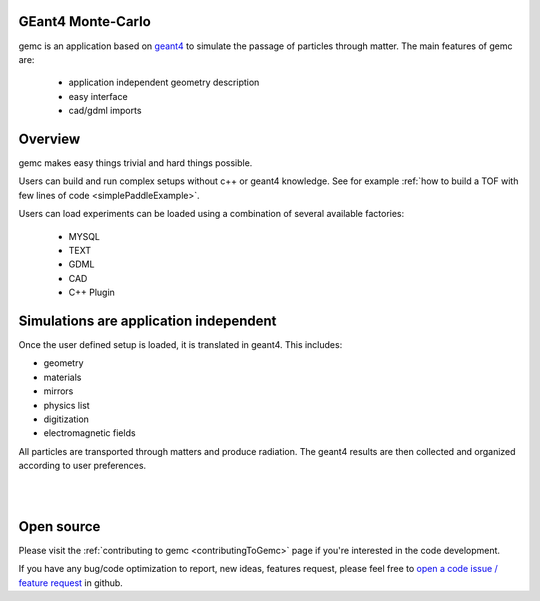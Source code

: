 .. test documentation master file, created by
   sphinx-quickstart on Tue Dec 15 08:52:12 2015.
   You can adapt this file completely to your liking, but it should at least
   contain the root `toctree` directive.

GEant4 Monte-Carlo
==================

gemc is an application based on `geant4 <https://geant4.cern.ch>`_  to simulate the passage of
particles through matter.
The main features of gemc are:

 * application independent geometry description
 * easy interface
 * cad/gdml imports

.. raw:: html

	<br>

.. container:: mydiv


	.. thumbnail:: beam.png
		:width: 19%
		:group: mycenter
		:title:

		A 5T solenoid field aligns the beam of electrons along the z-axis.
		An addition tugnsten cone (blue) provides additional shielding to the
		`CLAS12 <https://www.jlab.org/Hall-B/clas12-web/>`_ detector from the beam high current. The gemc simulation was used to design
		and validate the shielding.

	.. thumbnail:: eic_beam.png
		:width: 19%
		:group: mycenter
		:title:

		The electron and ion beamline and interation point detectors for the `electron-ion collider <https://www.jlab.org/meic/`_.

	.. thumbnail:: eic.png
		:width: 38%
		:group: mycenter
		:title:

		The gemc simulation of the Electron Ion Collider beamline and detectors.

	.. thumbnail:: bubble.png
		:width: 19%
		:group: mycenter	
		:title:

		10,000 electrons producing photons in the 6mm collimator in the bubble experiments at
 		Jefferson Lab.

.. raw:: html

	<center><small> <i> From left to right:
    the electron beam in the <a href="https://www.jlab.org/Hall-B/clas12-web/"> clas12</a> detector;
    electron and ion beans in the <a href="https://www.jlab.org/meic/"> electron-ion collider project</a>;
    the <a href="https://www.jlab.org/meic">electron-ion collider</a>  detector at interaction point;
    the <a href="https://wiki.jlab.org/ciswiki/index.php/Simulations_and_Backgrounds">cebaf bubble experiment </a>.
   </i></small></center><br>




Overview
========

gemc makes easy things trivial and hard things possible.

Users can build and run complex setups without c++ or geant4 knowledge. See for example :ref:`how to build a TOF with
few lines of code <simplePaddleExample>`.

Users can load experiments can be loaded  using a combination of several available factories:

 - MYSQL
 - TEXT
 - GDML
 - CAD
 - C++ Plugin

.. raw:: html

	<center>
	<script src="https://embed.github.com/view/3d/gemc/detectors/master/humanBody/Upper_GI.stl?width=250"></script>
	<script src="https://embed.github.com/view/3d/gemc/detectors/master/forFun/enterprise.stl?width=250"></script>
	<br>
   <small> <i> gemc can import models from CAD and GDML. Left: the upper gastrointestinal system is modeled in CAD. It can be
   imported in GEMC and made it sensitive so that radiation doses can be measured. Right: the mighty USS Enterprise NCC 1701-A can be
   used to shoot protons torpedos. These stl files are directly imported in GEMC. Use the mouse to interact with the picture.
   </i></small></center><br><br>


Simulations are application independent
=======================================

Once the user defined setup is loaded, it is translated in geant4. This includes:

- geometry
- materials
- mirrors
- physics list
- digitization
- electromagnetic fields

All particles are transported through matters and
produce radiation. The geant4 results are then collected and organized according to user preferences.



|

.. image:: gemcArchitecture.png
	:width: 90%
	:align: center

|




Open source
===========
Please visit the :ref:`contributing to gemc <contributingToGemc>` page if you're interested in the code development.

If you have any bug/code optimization to report, new ideas, features request, 
please feel free to `open a code issue / feature request <https://github.com/gemc/source/issues/new>`_ in github.


..
 Citing gemc
 ===========

